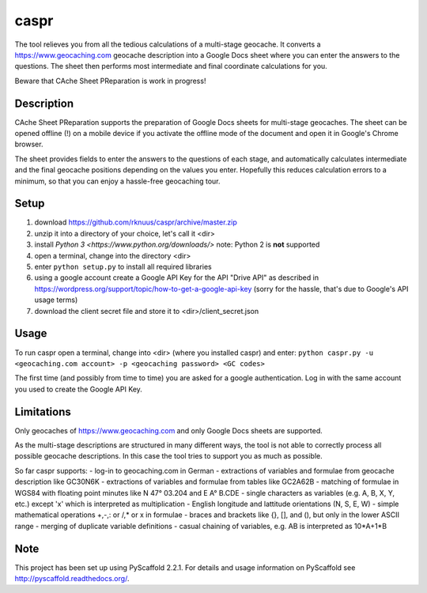 =====
caspr
=====


The tool relieves you from all the tedious calculations of a multi-stage
geocache. It converts a https://www.geocaching.com geocache description into a
Google Docs sheet where you can enter the answers to the questions. The sheet
then performs most intermediate and final coordinate calculations for you.

Beware that CAche Sheet PReparation is work in progress!


Description
===========

CAche Sheet PReparation supports the preparation of Google Docs sheets for
multi-stage geocaches. The sheet can be opened offline (!) on a mobile device
if you activate the offline mode of the document and open it in Google's Chrome
browser.

The sheet provides fields to enter the answers to the questions of each stage,
and automatically calculates intermediate and the final geocache positions
depending on the values you enter. Hopefully this reduces calculation errors to
a minimum, so that you can enjoy a hassle-free geocaching tour.


Setup
=====

#. download https://github.com/rknuus/caspr/archive/master.zip
#. unzip it into a directory of your choice, let's call it <dir>
#. install `Python 3 <https://www.python.org/downloads/>`
   note: Python 2 is **not** supported
#. open a terminal, change into the directory <dir>
#. enter ``python setup.py`` to install all required libraries
#. using a google account create a Google API Key for the API "Drive API" as
   described in https://wordpress.org/support/topic/how-to-get-a-google-api-key
   (sorry for the hassle, that's due to Google's API usage terms)
#. download the client secret file and store it to <dir>/client_secret.json


Usage
=====

To run caspr open a terminal, change into <dir> (where you installed caspr) and
enter:
``python caspr.py -u <geocaching.com account> -p <geocaching password> <GC codes>``

The first time (and possibly from time to time) you are asked for a google
authentication. Log in with the same account you used to create the Google API
Key.


Limitations
===========

Only geocaches of https://www.geocaching.com and only Google Docs sheets are
supported.

As the multi-stage descriptions are structured in many different ways, the tool
is not able to correctly process all possible geocache descriptions. In this
case the tool tries to support you as much as possible.

So far caspr supports:
- log-in to geocaching.com in German
- extractions of variables and formulae from geocache description like GC30N6K
- extractions of variables and formulae from  tables like GC2A62B
- matching of formulae in WGS84 with floating point minutes like N 47° 03.204 and E A° B.CDE
- single characters as variables (e.g. A, B, X, Y, etc.) except 'x' which is interpreted as multiplication
- English longitude and lattitude orientations (N, S, E, W)
- simple mathematical operations +,-,: or /,* or x in formulae
- braces and brackets like {}, [], and (), but only in the lower ASCII range
- merging of duplicate variable definitions
- casual chaining of variables, e.g. AB is interpreted as 10*A+1*B


Note
====

This project has been set up using PyScaffold 2.2.1. For details and usage
information on PyScaffold see http://pyscaffold.readthedocs.org/.
